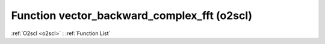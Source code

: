 Function vector_backward_complex_fft (o2scl)
============================================

:ref:`O2scl <o2scl>` : :ref:`Function List`

.. doxygenfunction:: o2scl::vector_backward_complex_fft
